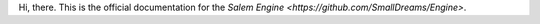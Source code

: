 Hi, there. This is the official documentation for the `Salem Engine <https://github.com/SmallDreams/Engine>`.